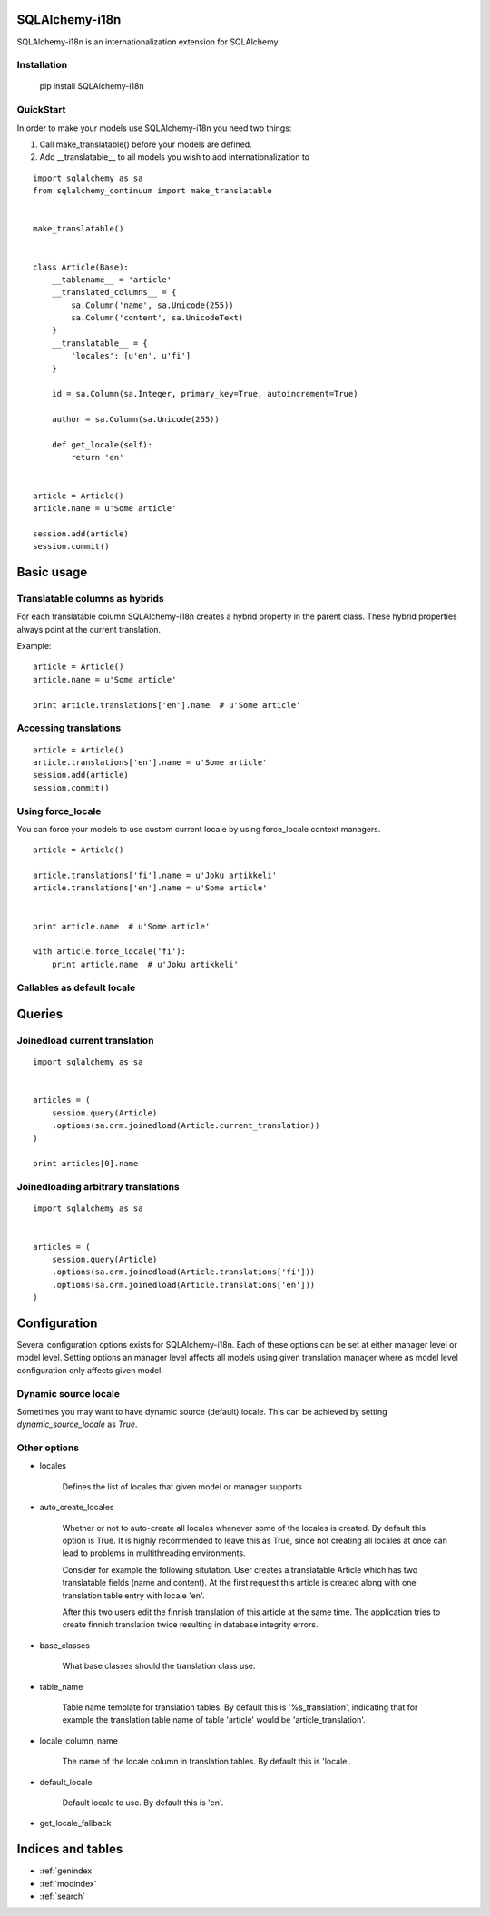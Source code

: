 SQLAlchemy-i18n
===============

SQLAlchemy-i18n is an internationalization extension for SQLAlchemy.


Installation
------------


    pip install SQLAlchemy-i18n


QuickStart
----------


In order to make your models use SQLAlchemy-i18n you need two things:

1. Call make_translatable() before your models are defined.
2. Add __translatable__ to all models you wish to add internationalization to


::


    import sqlalchemy as sa
    from sqlalchemy_continuum import make_translatable


    make_translatable()


    class Article(Base):
        __tablename__ = 'article'
        __translated_columns__ = {
            sa.Column('name', sa.Unicode(255))
            sa.Column('content', sa.UnicodeText)
        }
        __translatable__ = {
            'locales': [u'en', u'fi']
        }

        id = sa.Column(sa.Integer, primary_key=True, autoincrement=True)

        author = sa.Column(sa.Unicode(255))

        def get_locale(self):
            return 'en'


    article = Article()
    article.name = u'Some article'

    session.add(article)
    session.commit()



Basic usage
===========

Translatable columns as hybrids
-------------------------------

For each translatable column SQLAlchemy-i18n creates a hybrid property in the parent class. These hybrid properties always point at the current translation.

Example: ::


    article = Article()
    article.name = u'Some article'

    print article.translations['en'].name  # u'Some article'


Accessing translations
----------------------

::


    article = Article()
    article.translations['en'].name = u'Some article'
    session.add(article)
    session.commit()


Using force_locale
------------------

You can force your models to use custom current locale by using force_locale context managers.


::


    article = Article()

    article.translations['fi'].name = u'Joku artikkeli'
    article.translations['en'].name = u'Some article'


    print article.name  # u'Some article'

    with article.force_locale('fi'):
        print article.name  # u'Joku artikkeli'



Callables as default locale
---------------------------


Queries
=======

Joinedload current translation
------------------------------

::


    import sqlalchemy as sa


    articles = (
        session.query(Article)
        .options(sa.orm.joinedload(Article.current_translation))
    )

    print articles[0].name


Joinedloading arbitrary translations
------------------------------------

::

    import sqlalchemy as sa


    articles = (
        session.query(Article)
        .options(sa.orm.joinedload(Article.translations['fi']))
        .options(sa.orm.joinedload(Article.translations['en']))
    )



Configuration
=============


Several configuration options exists for SQLAlchemy-i18n. Each of these options can be set at either manager level or model level. Setting options an manager level affects all models using given translation manager where as model level configuration only affects given model.


Dynamic source locale
---------------------

Sometimes you may want to have dynamic source (default) locale. This can be achieved by setting `dynamic_source_locale` as `True`.


Other options
-------------


* locales

    Defines the list of locales that given model or manager supports

* auto_create_locales

    Whether or not to auto-create all locales whenever some of the locales is created. By default this option is True. It is highly recommended to leave this as True, since not creating all locales at once can lead to problems in multithreading environments.

    Consider for example the following situtation. User creates a translatable Article which has two translatable fields (name and content). At the first request this article is created along with one translation table entry with locale 'en'.

    After this two users edit the finnish translation of this article at the same time. The application tries to create finnish translation twice resulting in database integrity errors.

* base_classes

    What base classes should the translation class use.

* table_name

    Table name template for translation tables. By default this is '%s_translation', indicating that for example the translation table name of table 'article' would be 'article_translation'.

* locale_column_name

    The name of the locale column in translation tables. By default this is 'locale'.

* default_locale

    Default locale to use. By default this is 'en'.

* get_locale_fallback


Indices and tables
==================

* :ref:`genindex`
* :ref:`modindex`
* :ref:`search`

